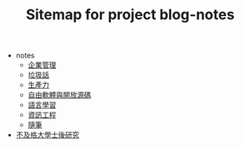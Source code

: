 #+TITLE: Sitemap for project blog-notes

   + notes
     + [[file:notes/management.org][企業管理]]
     + [[file:notes/trash_talk.org][垃圾話]]
     + [[file:notes/productivity.org][生產力]]
     + [[file:notes/floss.org][自由軟體與開放源碼]]
     + [[file:notes/language.org][語言學習]]
     + [[file:notes/cs.org][資訊工程]]
     + [[file:notes/thought.org][隨筆]]
   + [[file:index.org][不及格大學士後研究]]
